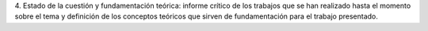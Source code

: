 4. Estado de la cuestión y fundamentación teórica: informe crítico de los trabajos
que se han realizado hasta el momento sobre el tema y definición de los conceptos
teóricos que sirven de fundamentación para el trabajo presentado.